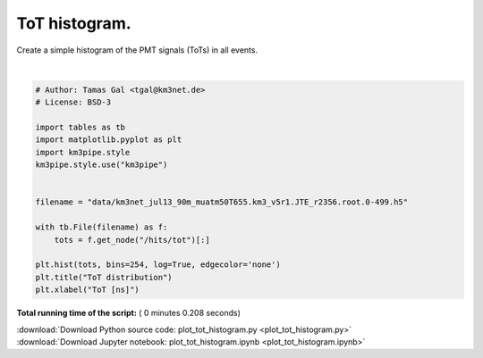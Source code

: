

.. _sphx_glr_auto_examples_plot_tot_histogram.py:


==================
ToT histogram.
==================

Create a simple histogram of the PMT signals (ToTs) in all events.




.. image:: /auto_examples/images/sphx_glr_plot_tot_histogram_001.png
    :align: center


.. rst-class:: sphx-glr-script-out

 Out::

    Loading style definitions from '/home/moritz/pkg/km3pipe/km3pipe/kp-data/stylelib/km3pipe.mplstyle'




|


.. code-block:: python


    # Author: Tamas Gal <tgal@km3net.de>
    # License: BSD-3

    import tables as tb
    import matplotlib.pyplot as plt
    import km3pipe.style
    km3pipe.style.use("km3pipe")


    filename = "data/km3net_jul13_90m_muatm50T655.km3_v5r1.JTE_r2356.root.0-499.h5"

    with tb.File(filename) as f:
        tots = f.get_node("/hits/tot")[:]

    plt.hist(tots, bins=254, log=True, edgecolor='none')
    plt.title("ToT distribution")
    plt.xlabel("ToT [ns]")

**Total running time of the script:** ( 0 minutes  0.208 seconds)



.. container:: sphx-glr-footer


  .. container:: sphx-glr-download

     :download:`Download Python source code: plot_tot_histogram.py <plot_tot_histogram.py>`



  .. container:: sphx-glr-download

     :download:`Download Jupyter notebook: plot_tot_histogram.ipynb <plot_tot_histogram.ipynb>`

.. rst-class:: sphx-glr-signature

    `Generated by Sphinx-Gallery <https://sphinx-gallery.readthedocs.io>`_
